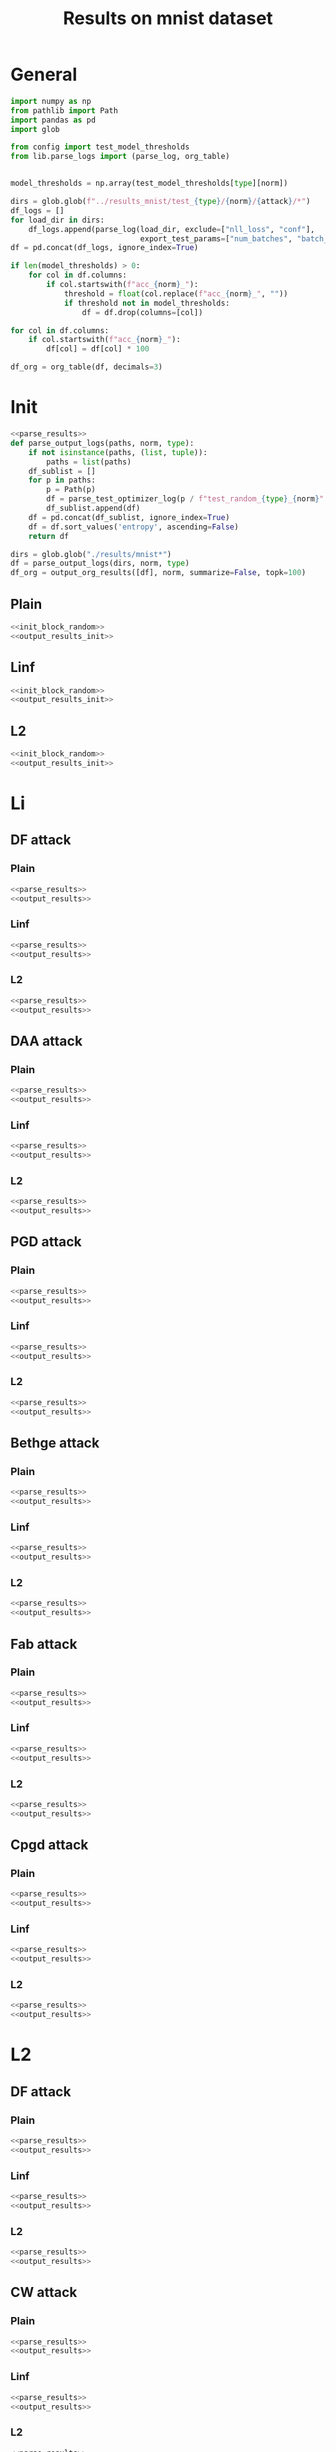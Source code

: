 #+options: tex:verbatim
#+TITLE: Results on mnist dataset

* General
#+NAME: parse_results
#+BEGIN_SRC python
  import numpy as np
  from pathlib import Path
  import pandas as pd
  import glob

  from config import test_model_thresholds
  from lib.parse_logs import (parse_log, org_table)


  model_thresholds = np.array(test_model_thresholds[type][norm])

  dirs = glob.glob(f"../results_mnist/test_{type}/{norm}/{attack}/*")
  df_logs = []
  for load_dir in dirs:
      df_logs.append(parse_log(load_dir, exclude=["nll_loss", "conf"],
                               export_test_params=["num_batches", "batch_size"]))
  df = pd.concat(df_logs, ignore_index=True)

  if len(model_thresholds) > 0:
      for col in df.columns:
          if col.startswith(f"acc_{norm}_"):
              threshold = float(col.replace(f"acc_{norm}_", ""))
              if threshold not in model_thresholds:
                  df = df.drop(columns=[col])

  for col in df.columns:
      if col.startswith(f"acc_{norm}_"):
          df[col] = df[col] * 100
#+END_SRC

#+NAME: output_results
#+BEGIN_SRC python :noweb yes
  df_org = org_table(df, decimals=3)
#+END_SRC

* Init
#+NAME: init_block_random
#+BEGIN_SRC python :noweb yes
  <<parse_results>>
  def parse_output_logs(paths, norm, type):
      if not isinstance(paths, (list, tuple)):
          paths = list(paths)
      df_sublist = []
      for p in paths:
          p = Path(p)
          df = parse_test_optimizer_log(p / f"test_random_{type}_{norm}" / "mnist")
          df_sublist.append(df)
      df = pd.concat(df_sublist, ignore_index=True)
      df = df.sort_values('entropy', ascending=False)
      return df
#+END_SRC

#+NAME: output_results_init
#+BEGIN_SRC python :noweb yes
  dirs = glob.glob("./results/mnist*")
  df = parse_output_logs(dirs, norm, type)
  df_org = output_org_results([df], norm, summarize=False, topk=100)
#+END_SRC

** Plain
#+BEGIN_SRC python :noweb yes :var norm="l2" :var type="plain" :results value :return df_org
  <<init_block_random>>
  <<output_results_init>>
#+END_SRC

** Linf
#+BEGIN_SRC python :noweb yes :var norm="l2" :var type="linf" :results value :return df_org
  <<init_block_random>>
  <<output_results_init>>
#+END_SRC

** L2
#+BEGIN_SRC python :noweb yes :var norm="l2" :var type="l2" :results value :return df_org
  <<init_block_random>>
  <<output_results_init>>
#+END_SRC

* Li
** DF attack
*** Plain
#+BEGIN_SRC python :noweb yes :var attack="df" :var type="plain" :var norm="li" :results value :return df_org
  <<parse_results>>
  <<output_results>>
#+END_SRC

*** Linf
#+BEGIN_SRC python :noweb yes :var attack="df" :var type="linf" :var norm="li" :results value :return df_org
  <<parse_results>>
  <<output_results>>
#+END_SRC

*** L2
#+BEGIN_SRC python :noweb yes :var attack="df" :var type="l2" :var norm="li" :results value :return df_org
  <<parse_results>>
  <<output_results>>
#+END_SRC

** DAA attack
*** Plain
#+BEGIN_SRC python :noweb yes :var attack="daa" :var type="plain" :var norm="li" :results value :return df_org
  <<parse_results>>
  <<output_results>>
#+END_SRC

*** Linf
#+BEGIN_SRC python :noweb yes :var attack="daa" :var type="linf" :var norm="li" :results value :return df_org
  <<parse_results>>
  <<output_results>>
#+END_SRC

*** L2
#+BEGIN_SRC python :noweb yes :var attack="daa" :var type="l2" :var norm="li" :results value :return df_org
  <<parse_results>>
  <<output_results>>
#+END_SRC

** PGD attack
*** Plain
#+BEGIN_SRC python :noweb yes :var attack="pgd" :var type="plain" :var norm="li" :results value :return df_org
  <<parse_results>>
  <<output_results>>
#+END_SRC

*** Linf
#+BEGIN_SRC python :noweb yes :var attack="pgd" :var type="linf" :var norm="li" :results value :return df_org
  <<parse_results>>
  <<output_results>>
#+END_SRC

*** L2
#+BEGIN_SRC python :noweb yes :var attack="pgd" :var type="l2" :var norm="li" :results value :return df_org
  <<parse_results>>
  <<output_results>>
#+END_SRC

** Bethge attack
*** Plain
#+BEGIN_SRC python :noweb yes :var attack="bethge" :var type="plain" :var norm="li" :results value :return df_org
  <<parse_results>>
  <<output_results>>
#+END_SRC

*** Linf
#+BEGIN_SRC python :noweb yes :var attack="bethge" :var type="linf" :var norm="li" :results value :return df_org
  <<parse_results>>
  <<output_results>>
#+END_SRC

*** L2
#+BEGIN_SRC python :noweb yes :var attack="bethge" :var type="l2" :var norm="li" :results value :return df_org
  <<parse_results>>
  <<output_results>>
#+END_SRC

** Fab attack
*** Plain
#+BEGIN_SRC python :noweb yes :var attack="fab" :var type="plain" :var norm="li" :results value :return df_org
  <<parse_results>>
  <<output_results>>
#+END_SRC

*** Linf
#+BEGIN_SRC python :noweb yes :var attack="fab" :var type="linf" :var norm="li" :results value :return df_org
  <<parse_results>>
  <<output_results>>
#+END_SRC

*** L2
#+BEGIN_SRC python :noweb yes :var attack="fab" :var type="l2" :var norm="li" :results value :return df_org
  <<parse_results>>
  <<output_results>>
#+END_SRC

** Cpgd attack
*** Plain
#+BEGIN_SRC python :noweb yes :var attack="cpgd" :var type="plain" :var norm="li" :results value :return df_org
  <<parse_results>>
  <<output_results>>
#+END_SRC

*** Linf
#+BEGIN_SRC python :noweb yes :var attack="cpgd" :var type="linf" :var norm="li" :results value :return df_org
  <<parse_results>>
  <<output_results>>
#+END_SRC

*** L2
#+BEGIN_SRC python :noweb yes :var attack="cpgd" :var type="l2" :var norm="li" :results value :return df_org
  <<parse_results>>
  <<output_results>>
#+END_SRC

* L2
** DF attack
*** Plain
#+BEGIN_SRC python :noweb yes :var attack="df" :var type="plain" :var norm="l2" :results value :return df_org
  <<parse_results>>
  <<output_results>>
#+END_SRC

*** Linf
#+BEGIN_SRC python :noweb yes :var attack="df" :var type="linf" :var norm="l2" :results value :return df_org
  <<parse_results>>
  <<output_results>>
#+END_SRC

*** L2
#+BEGIN_SRC python :noweb yes :var attack="df" :var type="l2" :var norm="l2" :results value :return df_org
  <<parse_results>>
  <<output_results>>
#+END_SRC

** CW attack
*** Plain
#+BEGIN_SRC python :noweb yes :var attack="cw" :var type="plain" :var norm="l2" :results value :return df_org
  <<parse_results>>
  <<output_results>>
#+END_SRC

*** Linf
#+BEGIN_SRC python :noweb yes :var attack="cw" :var type="linf" :var norm="l2" :results value :return df_org
  <<parse_results>>
  <<output_results>>
#+END_SRC

*** L2
#+BEGIN_SRC python :noweb yes :var attack="cw" :var type="l2" :var norm="l2" :results value :return df_org
  <<parse_results>>
  <<output_results>>
#+END_SRC

** DDN attack
*** Plain
#+BEGIN_SRC python :noweb yes :var attack="ddn" :var type="plain" :var norm="l2" :results value :return df_org
  <<parse_results>>
  <<output_results>>
#+END_SRC

*** Linf
#+BEGIN_SRC python :noweb yes :var attack="ddn" :var type="linf" :var norm="l2" :results value :return df_org
  <<parse_results>>
  <<output_results>>
#+END_SRC

*** L2
#+BEGIN_SRC python :noweb yes :var attack="ddn" :var type="l2" :var norm="l2" :results value :return df_org
  <<parse_results>>
  <<output_results>>
#+END_SRC

** PGD attack
*** Plain
#+BEGIN_SRC python :noweb yes :var attack="pgd" :var type="plain" :var norm="l2" :results value :return df_org
  <<parse_results>>
  <<output_results>>
#+END_SRC

*** Linf
#+BEGIN_SRC python :noweb yes :var attack="pgd" :var type="linf" :var norm="l2" :results value :return df_org
  <<parse_results>>
  <<output_results>>
#+END_SRC

*** L2
#+BEGIN_SRC python :noweb yes :var attack="pgd" :var type="l2" :var norm="l2" :results value :return df_org
  <<parse_results>>
  <<output_results>>
#+END_SRC

** Bethge attack
*** Plain
#+BEGIN_SRC python :noweb yes :var attack="bethge" :var type="plain" :var norm="l2" :results value :return df_org
  <<parse_results>>
  <<output_results>>
#+END_SRC

*** Linf
#+BEGIN_SRC python :noweb yes :var attack="bethge" :var type="linf" :var norm="l2" :results value :return df_org
  <<parse_results>>
  <<output_results>>
#+END_SRC

*** L2
#+BEGIN_SRC python :noweb yes :var attack="bethge" :var type="l2" :var norm="l2" :results value :return df_org
  <<parse_results>>
  <<output_results>>
#+END_SRC

** FAB attack
*** Plain
#+BEGIN_SRC python :noweb yes :var attack="fab" :var type="plain" :var norm="l2" :results value :return df_org
  <<parse_results>>
  <<output_results>>
#+END_SRC

*** Linf
#+BEGIN_SRC python :noweb yes :var attack="fab" :var type="linf" :var norm="l2" :results value :return df_org
  <<parse_results>>
  <<output_results>>
#+END_SRC

*** L2
#+BEGIN_SRC python :noweb yes :var attack="fab" :var type="l2" :var norm="l2" :results value :return df_org
  <<parse_results>>
  <<output_results>>
#+END_SRC

** Our attack
*** Plain
#+BEGIN_SRC python :noweb yes :var attack="cpgd" :var type="plain" :var norm="l2" :results value :return df_org
  <<parse_results>>
  <<output_results>>
#+END_SRC

*** Linf
#+BEGIN_SRC python :noweb yes :var attack="cpgd" :var type="linf" :var norm="l2" :results value :return df_org
  <<parse_results>>
  <<output_results>>
#+END_SRC

*** L2
#+BEGIN_SRC python :noweb yes :var attack="cpgd" :var type="l2" :var norm="l2" :results value :return df_org
  <<parse_results>>
  <<output_results>>
#+END_SRC

* L1
** Sparesfool attack
*** Plain
#+BEGIN_SRC python :noweb yes :var attack="sparsefool" :var type="plain" :var norm="l1" :results value :return df_org
  <<parse_results>>
  <<output_results>>
#+END_SRC

*** Linf
#+BEGIN_SRC python :noweb yes :var attack="sparsefool" :var type="linf" :var norm="l1" :results value :return df_org
  <<parse_results>>
  <<output_results>>
#+END_SRC

*** L2
#+BEGIN_SRC python :noweb yes :var attack="sparsefool" :var type="l2" :var norm="l1" :results value :return df_org
  <<parse_results>>
  <<output_results>>
#+END_SRC

** EAD attack
*** Plain
#+BEGIN_SRC python :noweb yes :var attack="ead" :var type="plain" :var norm="l1" :results value :return df_org
  <<parse_results>>
  <<output_results>>
#+END_SRC

*** Linf
#+BEGIN_SRC python :noweb yes :var attack="ead" :var type="linf" :var norm="l1" :results value :return df_org
  <<parse_results>>
  <<output_results>>
#+END_SRC

*** L2
#+BEGIN_SRC python :noweb yes :var attack="ead" :var type="l2" :var norm="l1" :results value :return df_org
  <<parse_results>>
  <<output_results>>
#+END_SRC

** PGD attack
*** Plain
#+BEGIN_SRC python :noweb yes :var attack="pgd" :var norm="l1" :var type="plain" :results value :return df_org
  <<parse_results>>
  <<output_results>>
#+END_SRC

*** Linf
#+BEGIN_SRC python :noweb yes :var attack="pgd" :var norm="l1" :var type="linf" :results value :return df_org
  <<parse_results>>
  <<output_results>>
#+END_SRC

*** L2
#+BEGIN_SRC python :noweb yes :var attack="pgd" :var norm="l1" :var type="l2" :results value :return df_org
  <<parse_results>>
  <<output_results>>
#+END_SRC

** FAB attack
*** Plain
#+BEGIN_SRC python :noweb yes :var attack="fab" :var norm="l1" :var type="plain" :results value :return df_org
  <<parse_results>>
  <<output_results>>
#+END_SRC

*** Linf
#+BEGIN_SRC python :noweb yes :var attack="fab" :var norm="l1" :var type="linf" :results value :return df_org
  <<parse_results>>
  <<output_results>>
#+END_SRC

*** L2
#+BEGIN_SRC python :noweb yes :var attack="fab" :var norm="l1" :var type="l2" :results value :return df_org
  <<parse_results>>
  <<output_results>>
#+END_SRC

** Bethge attack
*** Plain
#+BEGIN_SRC python :noweb yes :var attack="bethge" :var norm="l1" :var type="plain" :results value :return df_org
  <<parse_results>>
  <<output_results>>
#+END_SRC

*** Linf
#+BEGIN_SRC python :noweb yes :var attack="bethge" :var norm="l1" :var type="linf" :results value :return df_org
  <<parse_results>>
  <<output_results>>
#+END_SRC

*** L2
#+BEGIN_SRC python :noweb yes :var attack="bethge" :var norm="l1" :var type="l2" :results value :return df_org
  <<parse_results>>
  <<output_results>>
#+END_SRC

** Our attack
*** Plain
#+BEGIN_SRC python :noweb yes :var attack="cpgd" :var norm="l1" :var type="plain" :results value :return df_org
  <<parse_results>>
  <<output_results>>
#+END_SRC

*** Linf
#+BEGIN_SRC python :noweb yes :var attack="cpgd" :var norm="l1" :var type="linf" :results value :return df_org
  <<parse_results>>
  <<output_results>>
#+END_SRC

*** L2
#+BEGIN_SRC python :noweb yes :var attack="cpgd" :var norm="l1" :var type="l2" :results value :return df_org
  <<parse_results>>
  <<output_results>>
#+END_SRC

* L0
** JSMA attack
*** Plain
#+BEGIN_SRC python :noweb yes :var attack="jsma" :var norm="l0" :var type="plain" :results value :return df_org
  <<parse_results>>
  <<output_results>>
#+END_SRC

*** Linf
#+BEGIN_SRC python :noweb yes :var attack="jsma" :var norm="l0" :var type="linf" :results value :return df_org
  <<parse_results>>
  <<output_results>>
#+END_SRC

*** L2
#+BEGIN_SRC python :noweb yes :var attack="jsma" :var norm="l0" :var type="l2" :results value :return df_org
  <<parse_results>>
  <<output_results>>
#+END_SRC

** Pixel attack
*** Plain
#+BEGIN_SRC python :noweb yes :var attack="one_pixel" :var norm="l0" :var type="plain" :results value :return df_org
  <<parse_results>>
  <<output_results>>
#+END_SRC

*** Linf
#+BEGIN_SRC python :noweb yes :var attack="one_pixel" :var norm="l0" :var type="linf" :results value :return df_org
  <<parse_results>>
  <<output_results>>
#+END_SRC

*** L2
#+BEGIN_SRC python :noweb yes :var attack="one_pixel" :var norm="l0" :var type="l2" :results value :return df_org
  <<parse_results>>
  <<output_results>>
#+END_SRC

** Bethge attack
*** Plain
#+BEGIN_SRC python :noweb yes :var attack="bethge" :var norm="l0" :var type="plain" :results value :return df_org
  <<parse_results>>
  <<output_results>>
#+END_SRC

*** Linf
#+BEGIN_SRC python :noweb yes :var attack="bethge" :var norm="l0" :var type="linf" :results value :return df_org
  <<parse_results>>
  <<output_results>>
#+END_SRC

*** L2
#+BEGIN_SRC python :noweb yes :var attack="bethge" :var norm="l0" :var type="l2" :results value :return df_org
  <<parse_results>>
  <<output_results>>
#+END_SRC

** Our attack
*** Plain
#+BEGIN_SRC python :noweb yes :var attack="cpgd" :var norm="l0" :var type="plain" :results value :return df_org
  <<parse_results>>
  <<output_results>>
#+END_SRC

*** Linf
#+BEGIN_SRC python :noweb yes :var attack="cpgd" :var norm="l0" :var type="linf" :results value :return df_org
  <<parse_results>>
  <<output_results>>
#+END_SRC

*** L2
#+BEGIN_SRC python :noweb yes :var attack="cpgd" :var norm="l0" :var type="l2" :results value :return df_org
  <<parse_results>>
  <<output_results>>
#+END_SRC

* COMMENT Local Variables
# Local Variables:
# org-confirm-babel-evaluate: nil
# End:
